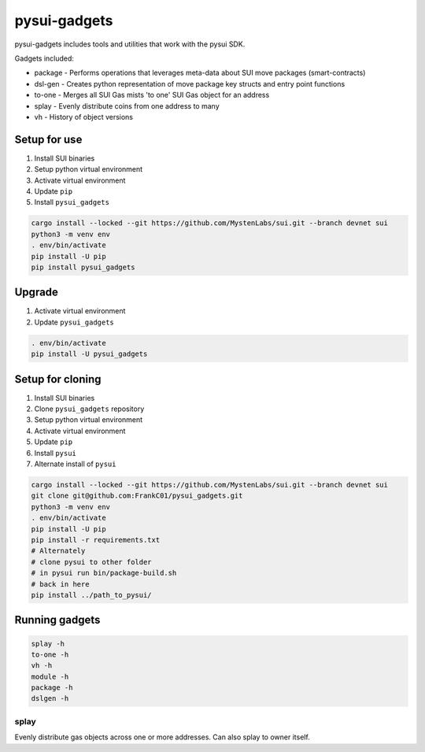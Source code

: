 pysui-gadgets
=============

pysui-gadgets includes tools and utilities that work with the pysui SDK.

Gadgets included:

* package - Performs operations that leverages meta-data about SUI move packages (smart-contracts)
* dsl-gen - Creates python representation of move package key structs and entry point functions
* to-one - Merges all SUI Gas mists 'to one' SUI Gas object for an address
* splay - Evenly distribute coins from one address to many
* vh - History of object versions

Setup for use
*************

#. Install SUI binaries
#. Setup python virtual environment
#. Activate virtual environment
#. Update ``pip``
#. Install ``pysui_gadgets``

.. code-block::

    cargo install --locked --git https://github.com/MystenLabs/sui.git --branch devnet sui
    python3 -m venv env
    . env/bin/activate
    pip install -U pip
    pip install pysui_gadgets

Upgrade
*******

#. Activate virtual environment
#. Update ``pysui_gadgets``

.. code-block::

    . env/bin/activate
    pip install -U pysui_gadgets

Setup for cloning
*****************

#. Install SUI binaries
#. Clone ``pysui_gadgets`` repository
#. Setup python virtual environment
#. Activate virtual environment
#. Update ``pip``
#. Install ``pysui``
#. Alternate install of ``pysui``

.. code-block::

    cargo install --locked --git https://github.com/MystenLabs/sui.git --branch devnet sui
    git clone git@github.com:FrankC01/pysui_gadgets.git
    python3 -m venv env
    . env/bin/activate
    pip install -U pip
    pip install -r requirements.txt
    # Alternately
    # clone pysui to other folder
    # in pysui run bin/package-build.sh
    # back in here
    pip install ../path_to_pysui/


Running gadgets
***************

.. code-block::

    splay -h
    to-one -h
    vh -h
    module -h
    package -h
    dslgen -h

splay
-----

Evenly distribute gas objects across one or more addresses. Can also splay to owner itself.
